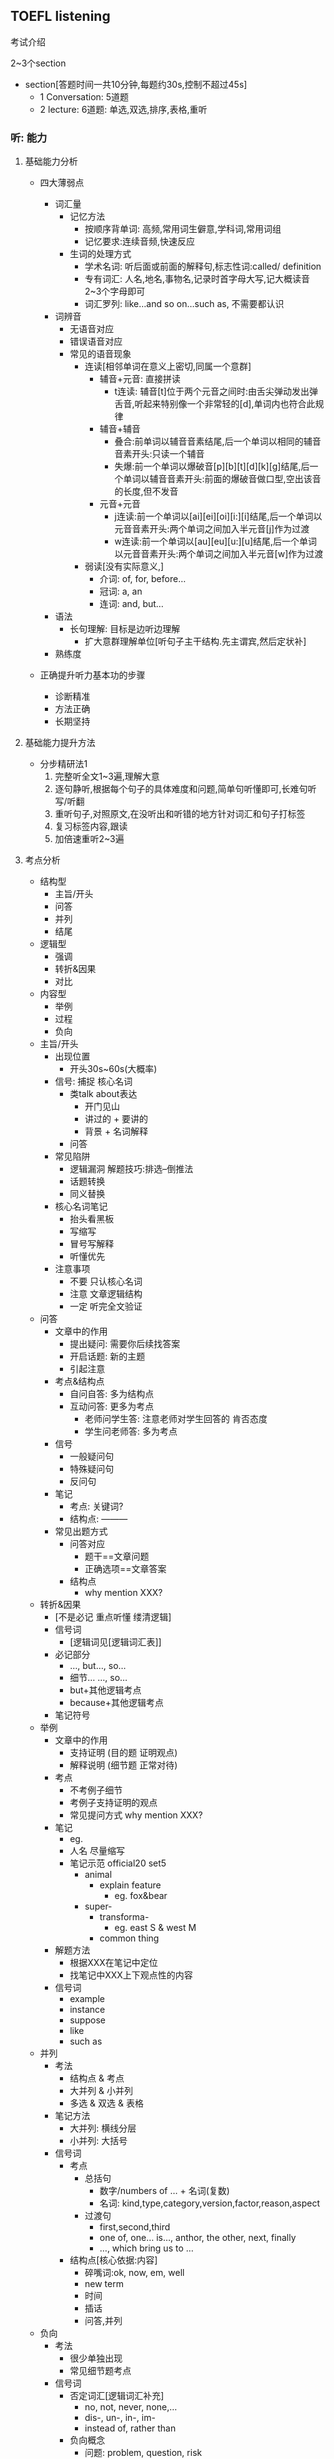 ** TOEFL listening

**** 考试介绍

2~3个section
- section[答题时间一共10分钟,每题约30s,控制不超过45s]
  - 1 Conversation: 5道题
  - 2 lecture: 6道题: 单选,双选,排序,表格,重听

*** 听: 能力

**** 基础能力分析

- 四大薄弱点

  - 词汇量
    - 记忆方法
      - 按顺序背单词: 高频,常用词生僻意,学科词,常用词组
      - 记忆要求:连续音频,快速反应
    - 生词的处理方式
      - 学术名词: 听后面或前面的解释句,标志性词:called/ definition
      - 专有词汇: 人名,地名,事物名,记录时首字母大写,记大概读音2~3个字母即可
      - 词汇罗列: like...and so on...such as, 不需要都认识

  - 词辨音
    - 无语音对应
    - 错误语音对应
    - 常见的语音现象
      - 连读[相邻单词在意义上密切,同属一个意群]
        - 辅音+元音: 直接拼读
          - t连读: 辅音[t]位于两个元音之间时:由舌尖弹动发出弹舌音,听起来特别像一个非常轻的[d],单词内也符合此规律
        - 辅音+辅音
          - 叠合:前单词以辅音音素结尾,后一个单词以相同的辅音音素开头:只读一个辅音
          - 失爆:前一个单词以爆破音[p][b][t][d][k][g]结尾,后一个单词以辅音音素开头:前面的爆破音做口型,空出该音的长度,但不发音
        - 元音+元音
          - j连读:前一个单词以[ai][ei][oi][i:][i]结尾,后一个单词以元音音素开头:两个单词之间加入半元音[j]作为过渡
          - w连读:前一个单词以[au][eu][u:][u]结尾,后一个单词以元音音素开头:两个单词之间加入半元音[w]作为过渡
      - 弱读[没有实际意义,]
        - 介词: of, for, before...
        - 冠词: a, an
        - 连词: and, but...

  - 语法
    - 长句理解: 目标是边听边理解
      - 扩大意群理解单位[听句子主干结构.先主谓宾,然后定状补]

  - 熟练度

- 正确提升听力基本功的步骤
  - 诊断精准
  - 方法正确
  - 长期坚持

**** 基础能力提升方法

- 分步精研法1
  1. 完整听全文1~3遍,理解大意
  2. 逐句静听,根据每个句子的具体难度和问题,简单句听懂即可,长难句听写/听翻
  3. 重听句子,对照原文,在没听出和听错的地方针对词汇和句子打标签
  4. 复习标签内容,跟读
  5. 加倍速重听2~3遍

**** 考点分析

- 结构型
  - 主旨/开头
  - 问答
  - 并列
  - 结尾
- 逻辑型
  - 强调
  - 转折&因果
  - 对比
- 内容型
  - 举例
  - 过程
  - 负向

- 主旨/开头
  - 出现位置
    - 开头30s~60s(大概率)
  - 信号:   捕捉  核心名词
    - 类talk about表达
      - 开门见山
      - 讲过的 + 要讲的
      - 背景 + 名词解释
    - 问答
  - 常见陷阱
    - 逻辑漏洞    解题技巧:排选--倒推法
    - 话题转换
    - 同义替换
  - 核心名词笔记
    - 抬头看黑板
    - 写缩写
    - 冒号写解释
    - 听懂优先
  - 注意事项
    - 不要 只认核心名词
    - 注意 文章逻辑结构
    - 一定 听完全文验证
- 问答
  - 文章中的作用
    - 提出疑问: 需要你后续找答案
    - 开启话题: 新的主题
    - 引起注意
  - 考点&结构点
    - 自问自答: 多为结构点
    - 互动问答: 更多为考点
      - 老师问学生答: 注意老师对学生回答的 肯否态度
      - 学生问老师答: 多为考点
  - 信号
    - 一般疑问句
    - 特殊疑问句
    - 反问句
  - 笔记
    - 考点: 关键词?
    - 结构点: ---------
  - 常见出题方式
    - 问答对应
      - 题干==文章问题
      - 正确选项==文章答案
    - 结构点
      - why mention XXX?

- 转折&因果
  - [不是必记 重点听懂 缕清逻辑]
  - 信号词
    - [逻辑词见[逻辑词汇表]]
  - 必记部分
    - ..., but..., so...
    - 细节... ..., so...
    - but+其他逻辑考点
    - because+其他逻辑考点
  - 笔记符号

- 举例
  - 文章中的作用
    - 支持证明 (目的题 证明观点)
    - 解释说明 (细节题 正常对待)
  - 考点
    - 不考例子细节
    - 考例子支持证明的观点
    - 常见提问方式 why mention XXX?
  - 笔记
    - eg.
    - 人名\地名\时间\数字\专有名词 尽量缩写
    - 笔记示范 official20 set5
      - animal
        - explain feature
          - eg. fox&bear
      - super-
        - transforma-
          - eg. east S & west M
        - common thing
  - 解题方法
    - 根据XXX在笔记中定位
    - 找笔记中XXX上下观点性的内容
  - 信号词
    - example
    - instance
    - suppose
    - like
    - such as

- 并列
  - 考法
    - 结构点 & 考点
    - 大并列 & 小并列
    - 多选 & 双选 & 表格
  - 笔记方法
    - 大并列: 横线分层
    - 小并列: 大括号
  - 信号词
    - 考点
      - 总括句
        - 数字/numbers of ... + 名词(复数)
        - 名词: kind,type,category,version,factor,reason,aspect
      - 过渡句
        - first,second,third
        - one of, one... is..., anthor, the other, next, finally
        - ..., which bring us to ...
    - 结构点[核心依据:内容]
      - 碎嘴词:ok, now, em, well
      - new term
      - 时间
      - 插话
      - 问答,并列

- 负向
  - 考法
    - 很少单独出现
    - 常见细节题考点
  - 信号词
    - 否定词汇[逻辑词汇补充]
      - no, not, never, none,...
      - dis-, un-, in-, im-
      - instead of, rather than
    - 负向概念
      - 问题: problem, question, risk
      - 困难: difficulty, hard to do
      - 缺点: weakness, drawback, flaw
    - 笔记方法
      - 否定词汇
        - X ABC
      - 负向概念
        - 缩写
          - prob:
          - diffi:

- 强调
  - 考点
    - 重要才会强调
    - 常见细节题考点
  - 信号词
    - 语音强调
      - 减速重读
    - 语义强调
      - 重复 >>2
      - 最高级: most, -est
      - 表极端: exactly, extremely, definitely, very, pretty, really
      - 表重要: important, interesting, critical
      - 表主要: main, key
      - 表命令: notice, remember, be careful, have to do
      - 句法强调: 加助动词do
  - 笔记符号
    - *

- 对比
  - 考法
    - 至少两者
      - 表不同
      - 表程度
  - 信号词
    - 比不同
      - contrast
      - be different from, differ
      - unlike
    - 比程度
      - compare
      - 比较级(-er/better/worse/more...than)
  - 笔记方法
    - 比不同 A/=B
    - 比程度 A >< B
               XXX

- 过程
  - 考法
    - 难
    - 小众
    - 结构题中的排序题
  - 信号词
    - 开头
      - what happens is .../ it started during .../ what we do is this ...
    - 中间
      - the next step/ then/ after that/ 列举时间
    - 结尾
      - that's how/ finally you get...
  - 笔记方法
    - 细节过程
      - 纵列/-->
    - 全文过程
      - 横线分层

- 结尾
  - 考法
    - 最后一个小层次,尤其最后两句话
    - 尤其注意教授态度
    - 最后一道题/倒数第二题
  - 信号词
    - 其他强调
    - 进度条


**** 考点捕捉能力提升方法

- 分步精研法2
  1. 题目精析
     - 每道题回到原文找到考点
     - 分析考点类型,找出找点信号
     - 错题分析错因
  2. 笔记整理
     - 根据题目解析和文章逻辑结构,分析笔记问题
     - 重听文章,边听边记一遍"完美版"笔记

**** Conversation精讲
- 难点: 快
  - 辨音
  - 速度
  - 信息密集度高
- 类型
  - 学术讨论: 内容占比不会太高
    - 问题解决型 + Lecture考点捕捉
  - 问题解决型
    - 结构:QDS
      - Question
      - Discussion
        - Q -> Reason
        - Q -> Explanation
        - Q -> Solution(suggestion,request,policy)
      - Solution
    - 题型
      - 主旨题
        - 目的主旨题: 看位置
        - 内容主旨题: 看篇幅

*** 记: 方法

**** 笔记方法分析

- 记笔记经常遇到的问题
  - 听了不能记
  - 听见什么记什么
  - 记了什么看不懂

- 仍然需要记笔记
  - 小目标: 先听懂, 不浪费太多时间记笔记
  - 大目标: 有效推断, 效果最大化
  - 关键: 知道文章哪里最重要

- 学习的策略
  - 考点分析: 建立敏感度
  - 笔记整理: 提高手速


**** 笔记方法推荐

- 记考点
- 以听懂为首要目的
- 缩写符号的使用[快,熟练]
  - 保留前几个字母
    - 常用单词固定写法,eg. prof--professor
    - 长单词
  - 取主要辅音字母
    - 常用单词固定写法
    - 不认识的单词记发音,eg. RPT-reptile
  - 首字母大写
    - 记录科学名词,专有名词
    - 常用词组固定搭配, BTW
  - 符号
    - 并列: --
    - 问答: ?
    - 例子: eg.
    - 强调: *
    - 语调: *
    - 负向: X
    - 因果: -->
    - 对比: /=
    - 比较: ><
    - 类比: =

*** 答: 技巧

**** 题型分析

- 主旨题[主旨/开头考点]
  - 分类
    - 目的主旨题
    - 内容主旨题
  - 策略
    - 倒推法

- 细节题

- 目的题
  - 信号: why author ...
  - 解法[关注功能,并非内容]
    - 解法1: 问答考点,举例考点
    - 解法2: 对应全文/层次主旨

- 态度题
  - 信号:author attitude/opinion
  - 解法
    - 结尾考点
    - 正负态度[语音语调]

- 推理题
  - 信号: imply,infer...
  - 策略
    - 基于原文
    - 排除法,防止过度推断

- 结构题
  - 题型






















    - 是非题
    - 匹配题
    - 排序题
  - 策略
    - 笔记分层,把握全文和层次主旨

**** 答题技巧
- 注意事项
  - 觉得有多个正确答案,重新读题
  - 觉得没有正确答案,选最优
  - 永远选靠近原文的,避免多度推断
- 排选
  - 主旨引导
  - 跨区排除
  - 选项排除
    - 绝对选项
    - 比较选项







** 工具
- APP
  - 考满分词汇:背单词
  - 托福考满分:做题&精研
  - 考满分网站:模考
